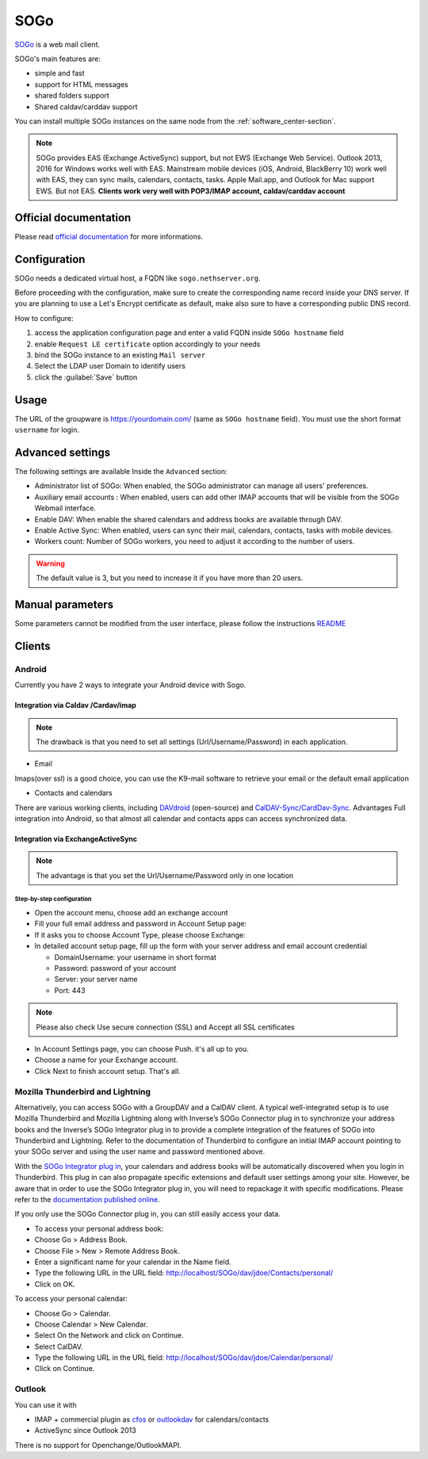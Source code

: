 .. _sogo-section:

====
SOGo
====

`SOGo <https://www.sogo.nu/>`_  is a web mail client.

SOGo's main features are:

* simple and fast
* support for HTML messages
* shared folders support
* Shared caldav/carddav support

You can install multiple SOGo instances on the same node from the :ref:`software_center-section`.

.. note::

  SOGo provides EAS (Exchange ActiveSync) support, but not EWS (Exchange Web Service).
  Outlook 2013, 2016 for Windows works well with EAS.
  Mainstream mobile devices (iOS, Android, BlackBerry 10) work well with EAS, they can sync mails, calendars, contacts, tasks.
  Apple Mail.app, and Outlook for Mac support EWS. But not EAS.
  **Clients work very well with POP3/IMAP account, caldav/carddav account**

Official documentation
======================

Please read `official documentation <https://sogo.nu/files/docs/SOGoInstallationGuide.html>`_ for more informations.

Configuration
=============

SOGo needs a dedicated virtual host, a FQDN like ``sogo.nethserver.org``.

Before proceeding with the configuration, make sure to create the corresponding name record inside your DNS server.
If you are planning to use a Let's Encrypt certificate as default, make also sure to have a corresponding public DNS record.

How to configure:

1. access the application configuration page and enter a valid FQDN inside ``SOGo hostname`` field
2. enable ``Request LE certificate`` option accordingly to your needs
3. bind the SOGo instance to an existing ``Mail server``
4. Select the LDAP user Domain to identify users
5. click the :guilabel:`Save` button

Usage
=====

The URL of the groupware is https://yourdomain.com/ (same as ``SOGo hostname`` field). You must use the short format ``username`` for login.


Advanced settings
=================

The following settings are available Inside the ``Advanced`` section:

- Administrator list of SOGo: When enabled, the SOGo administrator can manage all users' preferences.
- Auxiliary email accounts : When enabled, users can add other IMAP accounts that will be visible from the SOGo Webmail interface.
- Enable DAV: When enable the shared calendars and address books are available through DAV.
- Enable Active Sync: When enabled, users can sync their mail, calendars, contacts, tasks with mobile devices.
- Workers count: Number of SOGo workers, you need to adjust it according to the number of users.

.. warning::

  The default value is 3, but you need to increase it if you have more than 20 users.

Manual parameters
=================

Some parameters cannot be modified from the user interface, please follow the instructions `README <https://github.com/NethServer/ns8-sogo/blob/main/README.md>`_

Clients
=======

Android
-------

Currently you have 2 ways to integrate your Android device with Sogo.

Integration via Caldav /Cardav/imap
~~~~~~~~~~~~~~~~~~~~~~~~~~~~~~~~~~~

.. note::

  The drawback is that you need to set all settings (Url/Username/Password) in each application.

* Email

Imaps(over ssl) is a good choice, you can use the K9-mail software to retrieve your email or the default email application

* Contacts and calendars

There are various working clients, including `DAVdroid <https://davdroid.bitfire.at>`_ (open-source) and `CalDAV-Sync/CardDav-Sync <http://dmfs.org/>`_.
Advantages Full integration into Android, so that almost all calendar and contacts apps can access synchronized data. 

Integration via ExchangeActiveSync
~~~~~~~~~~~~~~~~~~~~~~~~~~~~~~~~~~

.. note::

  The advantage is that you set the Url/Username/Password only in one location

Step-by-step configuration
^^^^^^^^^^^^^^^^^^^^^^^^^^

* Open the account menu, choose add an exchange account
* Fill your full email address and password in Account Setup page:
* If it asks you to choose Account Type, please choose Exchange:
* In detailed account setup page, fill up the form with your server address and email account credential

  * Domain\Username: your username in short format
  * Password: password of your account
  * Server: your server name
  * Port: 443

.. note::

    Please also check Use secure connection (SSL) and Accept all SSL certificates


* In Account Settings page, you can choose Push. it's all up to you.
* Choose a name for your Exchange account.
* Click Next to finish account setup. That's all.


Mozilla Thunderbird and Lightning
---------------------------------

Alternatively, you can access SOGo with a GroupDAV and a CalDAV client. A typical well-integrated setup is to use Mozilla Thunderbird and Mozilla Lightning along with Inverse’s SOGo Connector plug in to synchronize your address books and the Inverse’s SOGo Integrator plug in to provide a complete integration of the features of SOGo into Thunderbird and Lightning. Refer to the documentation of Thunderbird to configure an initial IMAP account pointing to your SOGo server and using the user name and password mentioned above.

With the `SOGo Integrator plug in <https://sogo.nu/download.html#/frontends>`_, your calendars and address books will be automatically discovered when you login in Thunderbird. This plug in can also propagate specific extensions and default user settings among your site. However, be aware that in order to use the SOGo Integrator plug in, you will need to repackage it with specific modifications. Please refer to the `documentation published online <http://sogo.nu/downloads/documentation.html>`_.

If you only use the SOGo Connector plug in, you can still easily access your data.

* To access your personal address book:
* Choose Go > Address Book.
* Choose File > New > Remote Address Book.
* Enter a significant name for your calendar in the Name field.
* Type the following URL in the URL field: http://localhost/SOGo/dav/jdoe/Contacts/personal/
* Click on OK.

To access your personal calendar:

* Choose Go > Calendar.
* Choose Calendar > New Calendar.
* Select On the Network and click on Continue.
* Select CalDAV.
* Type the following URL in the URL field: http://localhost/SOGo/dav/jdoe/Calendar/personal/
* Click on Continue.

Outlook
-------

You can use it with

* IMAP + commercial plugin as `cfos <https://www.cfos.de/en/cfos-outlook-dav/cfos-outlook-dav.htm?__ntrack_pv=1>`_ or `outlookdav <http://www.outlookdav.com/>`_ for calendars/contacts
* ActiveSync since Outlook 2013

There is no support for Openchange/OutlookMAPI.

